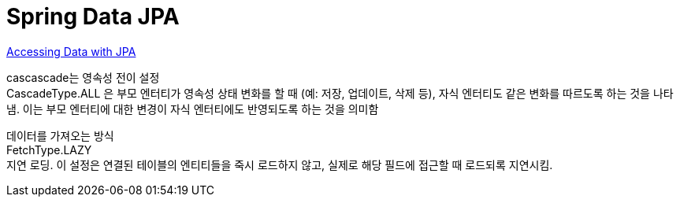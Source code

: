 :hardbreaks:
= Spring Data JPA

https://spring.io/guides/gs/accessing-data-jpa/[Accessing Data with JPA]

cascascade는 영속성 전이 설정
CascadeType.ALL 은 부모 엔터티가 영속성 상태 변화를 할 때 (예: 저장, 업데이트, 삭제 등), 자식 엔터티도 같은 변화를 따르도록 하는 것을 나타냄. 이는 부모 엔터티에 대한 변경이 자식 엔터티에도 반영되도록 하는 것을 의미함

데이터를 가져오는 방식
FetchType.LAZY
지연 로딩. 이 설정은 연결된 테이블의 엔티티들을 죽시 로드하지 않고, 실제로 해당 필드에 접근할 때 로드되록 지연시킴.
